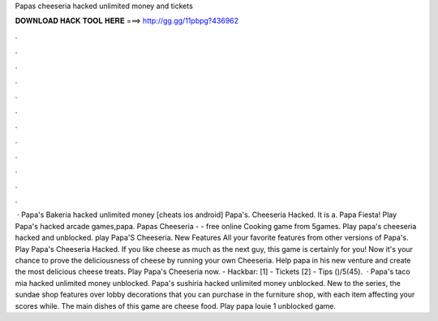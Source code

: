 Papas cheeseria hacked unlimited money and tickets

𝐃𝐎𝐖𝐍𝐋𝐎𝐀𝐃 𝐇𝐀𝐂𝐊 𝐓𝐎𝐎𝐋 𝐇𝐄𝐑𝐄 ===> http://gg.gg/11pbpg?436962

.

.

.

.

.

.

.

.

.

.

.

.

 · Papa's Bakeria hacked unlimited money [cheats ios android] Papa's. Cheeseria Hacked. It is a. Papa Fiesta! Play Papa's hacked arcade games,papa. Papas Cheeseria - - free online Cooking game from 5games. Play papa's cheeseria hacked and unblocked. play Papa'S Cheeseria. New Features All your favorite features from other versions of Papa's. Play Papa's Cheeseria Hacked. If you like cheese as much as the next guy, this game is certainly for you! Now it\'s your chance to prove the deliciousness of cheese by running your own Cheeseria. Help papa in his new venture and create the most delicious cheese treats. Play Papa\'s Cheeseria now. - Hackbar: [1] - Tickets [2] - Tips ()/5(45).  · Papa's taco mia hacked unlimited money unblocked. Papa's sushiria hacked unlimited money unblocked. New to the series, the sundae shop features over lobby decorations that you can purchase in the furniture shop, with each item affecting your scores while. The main dishes of this game are cheese food. Play papa louie 1 unblocked game.